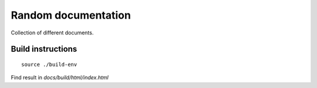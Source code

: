 =================================
Random documentation
=================================

Collection of different documents.

Build instructions
==================

::

   source ./build-env

Find result in `docs/build/html/index.html`
